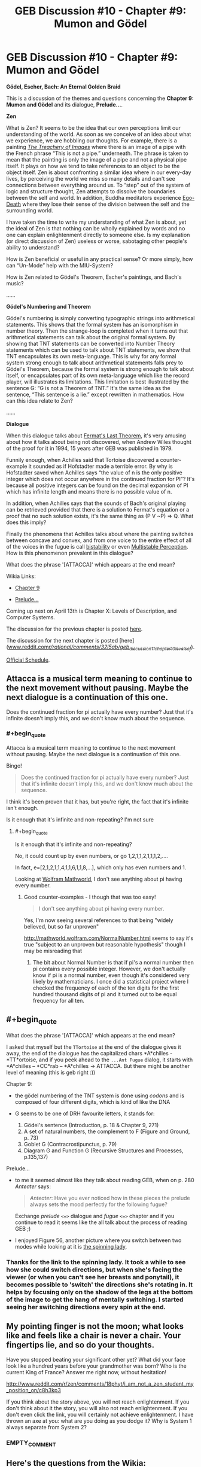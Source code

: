 #+TITLE: GEB Discussion #10 - Chapter #9: Mumon and Gödel

* GEB Discussion #10 - Chapter #9: Mumon and Gödel
:PROPERTIES:
:Author: xamueljones
:Score: 12
:DateUnix: 1428602778.0
:END:
*Gödel, Escher, Bach: An Eternal Golden Braid*

This is a discussion of the themes and questions concerning the *Chapter 9: Mumon and Gödel* and its dialogue, *Prelude...*.

*Zen*

What is Zen? It seems to be the idea that our own perceptions limit our understanding of the world. As soon as we conceive of an idea about what we experience, we are hobbling our thoughts. For example, there is a painting [[http://en.wikipedia.org/wiki/The_Treachery_of_Images][/The Treachery of Images/]] where there is an image of a pipe with the French phrase “This is not a pipe.” underneath. The phrase is taken to mean that the painting is only the image of a pipe and not a physical pipe itself. It plays on how we tend to take references to an object to be the object itself. Zen is about confronting a similar idea where in our every-day lives, by perceiving the world we miss so many details and can't see connections between everything around us. To “step” out of the system of logic and structure thought, Zen attempts to dissolve the boundaries between the self and world. In addition, Buddha meditators experience [[http://en.wikipedia.org/wiki/Ego_death#Buddhism][Ego-Death]] where they lose their sense of the division between the self and the surrounding world.

I have taken the time to write my understanding of what Zen is about, yet the ideal of Zen is that nothing can be wholly explained by words and no one can explain enlightenment directly to someone else. Is my explanation (or direct discussion of Zen) useless or worse, sabotaging other people's ability to understand?

How is Zen beneficial or useful in any practical sense? Or more simply, how can “Un-Mode” help with the MIU-System?

How is Zen related to Gödel's Theorem, Escher's paintings, and Bach's music?

......

*Gödel's Numbering and Theorem*

Gödel's numbering is simply converting typographic strings into arithmetical statements. This shows that the formal system has an isomorphism in number theory. Then the strange-loop is completed when it turns out that arithmetical statements can talk about the original formal system. By showing that TNT statements can be converted into Number Theory statements which can be used to talk about TNT statements, we show that TNT encapsulates its own meta-language. This is why for any formal system strong enough to talk about arithmetical statements falls prey to Gödel's Theorem, because the formal system is strong enough to talk about itself, or encapsulates part of its own meta-language which like the record player, will illustrates its limitations. This limitation is best illustrated by the sentence G: “G is not a Theorem of TNT.” It's the same idea as the sentence, “This sentence is a lie.” except rewritten in mathematics. How can this idea relate to Zen?

......

*Dialogue*

When this dialogue talks about [[http://en.wikipedia.org/wiki/Fermat%27s_Last_Theorem][Fermat's Last Theorem]], it's very amusing about how it talks about being not discovered, when Andrew Wiles thought of the proof for it in 1994, 15 years after GEB was published in 1979.

Funnily enough, when Achilles said that Tortoise discovered a counter-example it sounded as if Hofstadter made a terrible error. By why is Hofstadter saved when Achilles says “the value of n is the only positive integer which does not occur anywhere in the continued fraction for PI”? It's because all positive integers can be found on the decimal expansion of PI which has infinite length and means there is no possible value of n.

In addition, when Achilles says that the sounds of Bach's original playing can be retrieved provided that there is a solution to Fermat's equation or a proof that no such solution exists, it's the same thing as (P V ~P) => Q. What does this imply?

Finally the phenomena that Achilles talks about where the painting switches between concave and convex, and from one voice to the entire effect of all of the voices in the fugue is call [[http://en.wikipedia.org/wiki/Bistability][bistability]] or even [[http://en.wikipedia.org/wiki/Multistable_perception][Multistable Perception]]. How is this phenomenon prevalent in this dialogue?

What does the phrase '[ATTACCA]' which appears at the end mean?

Wikia Links:

- [[http://godel-escher-bach.wikia.com/wiki/Chapter_9][Chapter 9]]

- [[http://godel-escher-bach.wikia.com/wiki/Prelude...][Prelude...]]

Coming up next on April 13th is Chapter X: Levels of Description, and Computer Systems.

The discussion for the previous chapter is posted [[http://www.reddit.com/r/rational/comments/31nra2/geb_discussion_9_chapter_8_typographical_number/][here]].

The discussion for the next chapter is posted [here]([[http://www.reddit.com/r/rational/comments/32l5ab/geb_discussion_11_chapter_10_levels_of/][www.reddit.com/r/rational/comments/32l5ab/geb_discussion_11_chapter_10_levels_of/]]).

[[http://www.reddit.com/r/rational/comments/2yys1i/lets_start_the_read_through/][Official Schedule]].


** Attacca is a musical term meaning to continue to the next movement without pausing. Maybe the next dialogue is a continuation of this one.

Does the continued fraction for pi actually have every number? Just that it's infinite doesn't imply this, and we don't know much about the sequence.
:PROPERTIES:
:Author: redstonerodent
:Score: 5
:DateUnix: 1428614633.0
:END:

*** #+begin_quote
  Attacca is a musical term meaning to continue to the next movement without pausing. Maybe the next dialogue is a continuation of this one.
#+end_quote

Bingo!

#+begin_quote
  Does the continued fraction for pi actually have every number? Just that it's infinite doesn't imply this, and we don't know much about the sequence.
#+end_quote

I think it's been proven that it has, but you're right, the fact that it's infinite isn't enough.

Is it enough that it's infinite and non-repeating? I'm not sure
:PROPERTIES:
:Author: Thelonious_Cube
:Score: 3
:DateUnix: 1428621493.0
:END:

**** #+begin_quote
  Is it enough that it's infinite and non-repeating?
#+end_quote

No, it could count up by even numbers, or go 1,2,1,1,2,1,1,1,2,....

In fact, e=[2,1,2,1,1,4,1,1,6,1,1,8,...], which only has even numbers and 1.

Looking at [[http://mathworld.wolfram.com/PiContinuedFraction.html][Wolfram Mathworld]], I don't see anything about pi having every number.
:PROPERTIES:
:Author: redstonerodent
:Score: 1
:DateUnix: 1428626577.0
:END:

***** Good counter-examples - I though that was too easy!

#+begin_quote
  I don't see anything about pi having every number.
#+end_quote

Yes, I'm now seeing several references to that being "widely believed, but so far unproven"

[[http://mathworld.wolfram.com/NormalNumber.html]] seems to say it's true "subject to an unproven but reasonable hypothesis" though I may be misreading that
:PROPERTIES:
:Author: Thelonious_Cube
:Score: 1
:DateUnix: 1428627324.0
:END:

****** The bit about Normal Number is that if pi's a normal number then pi contains every possible integer. However, we don't actually know if pi is a normal number, even though it's considered very likely by mathematicians. I once did a statistical project where I checked the frequency of each of the ten digits for the first hundred thousand digits of pi and it turned out to be equal frequency for all ten.
:PROPERTIES:
:Author: xamueljones
:Score: 1
:DateUnix: 1428631188.0
:END:


** #+begin_quote
  What does the phrase '[ATTACCA]' which appears at the end mean?
#+end_quote

I asked that myself but the =TTortoise= at the end of the dialogue gives it away, the end of the dialogue has the capitalized chars *A*chilles - *TT*ortoise, and if you peek ahead to the =...Ant Fugue= dialog, it starts with *A*chilles -- *CC*rab -- *A*chilles -> ATTACCA. But there might be another level of meaning (this is geb right :))

**** Chapter 9:
     :PROPERTIES:
     :CUSTOM_ID: chapter-9
     :END:

- the gödel numbering of the TNT system is done using /codons/ and is composed of four different digits, which is kind of like the DNA
- G seems to be one of DRH favourite letters, it stands for:

  1. Gödel's sentence (Introduction, p. 18 & Chapter 9, 271)
  2. A set of natural numbers, the complement to F (Figure and Ground, p. 73)
  3. Goblet G (Contracrostipunctus, p. 79)
  4. Diagram G and Function G (Recursive Structures and Processes, p.135,137)

**** Prelude...
     :PROPERTIES:
     :CUSTOM_ID: prelude...
     :END:

- to me it seemed almost like they talk about reading GEB, when on p. 280 /Anteater/ says:

  #+begin_quote
    /Anteater/: Have you ever noticed how in these pieces the prelude always sets the mood perfectly for the following fugue?
  #+end_quote

  Exchange /prelude/ =<=>= dialogue and /fugue/ =<=>= chapter and if you continue to read it seems like the all talk about the process of reading GEB ;)

- I enjoyed Figure 56, another picture where you switch between two modes while looking at it is [[http://en.wikipedia.org/wiki/Spinning_Dancer][the spinning lady]].
:PROPERTIES:
:Author: markus1189
:Score: 3
:DateUnix: 1428611565.0
:END:

*** Thanks for the link to the spinning lady. It took a while to see how she could switch directions, but when she's facing the viewer (or when you can't see her breasts and ponytail), it becomes possible to 'switch' the directions she's rotating in. It helps by focusing only on the shadow of the legs at the bottom of the image to get the hang of mentally switching. I started seeing her switching directions every spin at the end.
:PROPERTIES:
:Author: xamueljones
:Score: 2
:DateUnix: 1428630437.0
:END:


** My pointing finger is not the moon; what looks like and feels like a chair is never a chair. Your fingertips lie, and so do your thoughts.

Have you stopped beating your significant other yet? What did your face look like a hundred years before your grandmother was born? Who is the current King of France? Answer me right now, without hesitation!

[[http://www.reddit.com/r/zen/comments/18phyt/i_am_not_a_zen_student_my_position_on/c8h3kp3]]

If you think about the story above, you will not reach enlightenment. If you don't think about it the story, you will also not reach enlightenment. If you don't even click the link, you will certainly not achieve enlightenment. I have thrown an axe at you: what are you doing as you dodge it? Why is System 1 always separate from System 2?
:PROPERTIES:
:Author: Newfur
:Score: 3
:DateUnix: 1428612605.0
:END:

*** EMPTY_COMMENT
:PROPERTIES:
:Author: xamueljones
:Score: 3
:DateUnix: 1428631417.0
:END:


** Here's the questions from the Wikia:

1) On p. 266 DRH says that MUMON can be taken in at least two different ways. Can you think of more?

2) Looking back, can you find another implicit meaning of the Contracrostipunctus? (p. 92)

3) Find a Gödel-Numbering for the pq-System and "arithmetize" the rules. Is there a way to characterize pq-numbers in a simple way?

4) Is Zen complete? Is it consistent?
:PROPERTIES:
:Author: xamueljones
:Score: 2
:DateUnix: 1428603340.0
:END:


** Can anyone explain to me why people think the state of being Zen is a good thing? What's the benefit?
:PROPERTIES:
:Author: xamueljones
:Score: 2
:DateUnix: 1428631477.0
:END:

*** Zen can afford one peace of mind. Its teachings are designed to "break" your attachment to rational thought. If you're like me, you've spent a good deal of your life unconsciously worshiping at the altar of Reason. The aim of Zen (as I see it) is to produce the realization that reason is just one of many available tools -- and there are aspects of life for which reason is not the best tool! Reason can be seen as a limiting force, because it causes you to disregard paradoxical statements and blatant contradictions. But these are no less a part of life. The Zen mindset is simply to see things as they are, without distorting them to fit our internal framework.
:PROPERTIES:
:Author: Astrus
:Score: 3
:DateUnix: 1428698415.0
:END:

**** Reflectively incoherent Reason is not the true Reason. That which gets at the truth /is/ epistemic rationality. That which achieves goals /is/ instrumental rationality.

Winning is winning.
:PROPERTIES:
:Score: 1
:DateUnix: 1428801153.0
:END:


*** It's taking the difference between map and territory to the next level. I find it incredibly reorienting. There's also some evidence that it has health benefits, iirc.
:PROPERTIES:
:Score: 1
:DateUnix: 1428669227.0
:END:


*** Because they've never heard of things like probability or reflective self-examination? Because they think deepities are very insightful?

Uhhhh I never really saw Zen as all that great. Edit: my friend from undergrad trolled me and there's no such thing as a philosophy of the Infinite Spiral. /siiiiigh/
:PROPERTIES:
:Score: 1
:DateUnix: 1428801353.0
:END:


** This was the chapter I had the second-most fun writing a post for with the very first post being the most fun.
:PROPERTIES:
:Author: xamueljones
:Score: 1
:DateUnix: 1428603019.0
:END:
